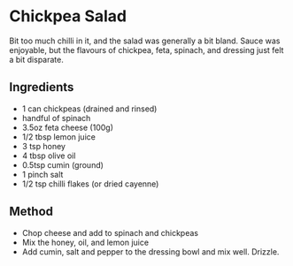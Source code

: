 * Chickpea Salad

Bit too much chilli in it, and the salad was generally a bit bland.
Sauce was enjoyable, but the flavours of chickpea, feta, spinach, and
dressing just felt a bit disparate.

** Ingredients

- 1 can chickpeas (drained and rinsed)
- handful of spinach
- 3.5oz feta cheese (100g)
- 1/2 tbsp lemon juice
- 3 tsp honey
- 4 tbsp olive oil
- 0.5tsp cumin (ground)
- 1 pinch salt
- 1/2 tsp chilli flakes (or dried cayenne)

** Method

- Chop cheese and add to spinach and chickpeas
- Mix the honey, oil, and lemon juice
- Add cumin, salt and pepper to the dressing bowl and mix well. Drizzle.
